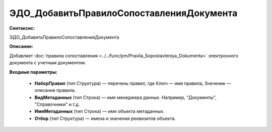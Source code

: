 ЭДО_ДобавитьПравилоСопоставленияДокумента
=============================================

**Синтаксис:**

ЭДО_ДобавитьПравилоСопоставленияДокумента

**Описание:**

Добавляет :doc:`правила сопоставления <../../func/pm/Pravila_Sopostavleniya_Dokumenta>` электронного документа с учетным документом.

**Входные параметры:**

      * **НаборПравил** (тип Структура) — перечень правил, где Ключ — имя правила, Значение — описание правила.
      * **ВидМетаданных** (тип Строка) — имя менеджера данных. Например, "Документы", "Справочники" и т.д.
      * **ИмяМетаданных** (тип Строка) — имя объекта метаданных.
      * **Отбор** (тип Структура) — имена и значения реквизитов объекта.
